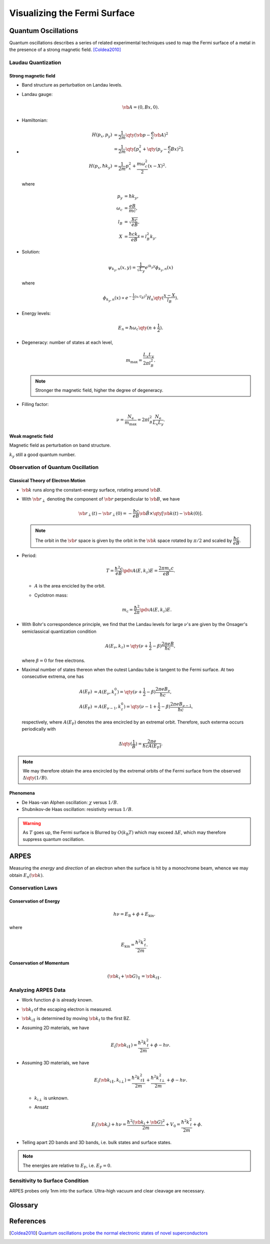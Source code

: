 Visualizing the Fermi Surface
===================================

Quantum Oscillations
--------------------

Quantum oscillations describes a series of related experimental techniques used to map the Fermi surface of a metal in the presence of a strong magnetic field. [Coldea2010]_

Laudau Quantization
^^^^^^^^^^^^^^^^^^^^

Strong magnetic field
""""""""""""""""""""""

* Band structure as perturbation on Landau levels.
* Landau gauge:

  .. math::
      \vb{A} = (0, Bx, 0).
* Hamiltonian:
* 
  .. math::
      H(p_x, p_y) &= \frac{1}{2m} \qty(\vb{p} - \frac{e}{c} \vb{A})^2 \\
      &= \frac{1}{2m}\qty[p_x^2 + \qty(p_y - \frac{e}{c} Bx)^2]. \\
      H(p_x, \hbar k_y) &= \frac{1}{2m} p_x^2 + \frac{m\omega_c^2}{2}(x-X)^2.
  where

  .. math::
      p_y &= \hbar k_y, \\
      \omega_c &= \frac{eB}{mc}, \\
      l_B &= \sqrt{\frac{\hbar c}{eB}}, \\
      X &= \frac{\hbar c k_y}{eB} = l_B^2 k_y.
* Solution:

  .. math::
      \psi_{k_y, n}(x, y) = \frac{1}{\sqrt{L_y}} e^{ik_y y} \phi_{k_y, n}(x)
  where

  .. math::
      \phi_{k_y, n}(x) \propto e^{-\frac{1}{2} (x/l_B)^2} H_n\qty(\frac{x - X}{l_B}).
* Energy levels:

  .. math::
      E_n = \hbar \omega_c\qty(n+\frac{1}{2}).
* Degeneracy: number of states at each level,
  
  .. math::
      m_{\mathrm{max}} = \frac{L_x L_y}{2\pi l_B^2}.

  .. note::
      Stronger the magnetic field, higher the degree of degeneracy.
* Filling factor:

  .. math::
      \nu = \frac{N_{\mathrm{e}}}{m_{\mathrm{max}}} = 2\pi l_B^2 \frac{N_{\mathrm{e}}}{L_x L_y}.


Weak magnetic field
""""""""""""""""""""""

Magnetic field as perturbation on band structure.

:math:`k_y` still a good quantum number.


Observation of Quantum Oscillation
^^^^^^^^^^^^^^^^^^^^^^^^^^^^^^^^^^^^^^

Classical Theory of Electron Motion
""""""""""""""""""""""""""""""""""""""""

* :math:`\vb{k}` runs along the constant-energy surface, rotating around :math:`\vb{B}`.
* With :math:`\vb{r}_\perp` denoting the component of :math:`\vb{r}` perpendicular to :math:`\vb{B}`, we have

  .. math::
      \vb{r}_\perp(t) - \vb{r}_\perp(0) = -\frac{\hbar c}{eB} \hat{\vb{B}} \times \qty[\vb{k}(t) - \vb{k}(0)].
  .. note::
      The orbit in the :math:`\vb{r}` space is given by the orbit in the :math:`\vb{k}` space rotated by :math:`\pi/2` and scaled by :math:`\dfrac{\hbar c}{eB}`.
* Period:

  .. math::
      T = \frac{\hbar^2 c}{eB} \pdv{A(E,k_z)}{E} = \frac{2\pi m_{\mathrm{c}} c}{eB}.
  * :math:`A` is the area encicled by the orbit.
  * Cyclotron mass:

    .. math::
        m_{\mathrm{c}} = \frac{\hbar^2}{2\pi} \pdv{A(E,k_z)}{E}.
* With Bohr's correspondence principle, we find that the Landau levels for large :math:`\nu`'s are given by the Onsager's semiclassical quantization condition
  
  .. math::
      A(E_\nu, k_z) = \qty(\nu + \frac{1}{2} - \beta) \frac{2\pi eB}{\hbar c},
  where :math:`\beta = 0` for free electrons.
* Maximal number of states thereon when the outest Landau tube is tangent to the Fermi surface. At two consecutive extrema, one has
  
  .. math::
      A(E_{\mathrm{F}}) &= A(E_{\nu}, k^0_z) = \qty(\nu + \frac{1}{2} - \beta) \frac{2\pi e B_\nu}{\hbar c}, \\
      A(E_{\mathrm{F}}) &= A(E_{\nu - 1}, k^0_z) = \qty(\nu - 1 + \frac{1}{2} - \beta) \frac{2\pi e B_{\nu - 1}}{\hbar c},
  respectively, where :math:`A(E_{\mathrm{F}})` denotes the area encircled by an extremal orbit. Therefore, such exterma occurs periodically with

  .. math::
      \Delta \qty(\frac{1}{B}) = \frac{2\pi e}{\hbar c A(E_{\mathrm{F}})}.

.. note::
    We may therefore obtain the area encircled by the extremal orbits of the Fermi surface from the observed :math:`\Delta \qty(1/B)`.
  

Phenomena
""""""""""""

* De Haas-van Alphen oscillation: :math:`\chi` versus :math:`1/B`.
* Shubnikov-de Haas oscillation: resistivity versus :math:`1/B`.

.. warning::
    As :math:`T` goes up, the Fermi surface is Blurred by :math:`O(k_{\mathrm{B}}T)` which may exceed :math:`\Delta E`, which may therefore suppress quantum oscillation.

ARPES
--------

Measuring the *energy* and *direction* of an electron when the surface is hit by a monochrome beam, whence we may obtain :math:`E_n(\vb{k})`.

Conservation Laws
^^^^^^^^^^^^^^^^^^^^

Conservation of Energy
""""""""""""""""""""""""

.. math::
    h\nu = E_{\mathrm{B}} + \phi + E_{\mathrm{kin}}.

where

.. math::
    E_{\mathrm{kin}} = \frac{\hbar^2 k_{\mathrm{f}}^2}{2m}.

Conservation of Momentum
""""""""""""""""""""""""""""

.. math::
    (\vb{k}_{\mathrm{i}} + \vb{G})_\parallel = \vb{k}_{\mathrm{f}\parallel}.


Analyzing ARPES Data
^^^^^^^^^^^^^^^^^^^^^^^^

* Work function :math:`\phi` is already known.
* :math:`\vb{k}_{\mathrm{f}}` of the escaping electron is measured.
* :math:`\vb{k}_{\mathrm{i}\parallel}` is determined by moving :math:`\vb{k}_{\mathrm{f}}` to the first BZ.
* Assuming 2D materials, we have

  .. math::
      E_{\mathrm{i}}(\vb{k}_{\mathrm{i}\parallel}) = \frac{\hbar^2 k_{\mathrm{f}}^2}{2m} + \phi - h\nu.
* Assuming 3D materials, we have

  .. math::
      E_{\mathrm{i}}(\vb{k}_{\mathrm{i}\parallel}, k_{\mathrm{i}\perp}) = \frac{\hbar^2 k_{\mathrm{f}\parallel}^2}{2m} + \frac{\hbar^2 k_{\mathrm{f}\perp}^2}{2m} + \phi - h\nu.

  * :math:`k_{\mathrm{i}\perp}` is unknown.
  * Ansatz

    .. math::
        E_{\mathrm{i}}(\vb{k}_{\mathrm{i}}) + h\nu = \frac{\hbar^2 (\vb{k}_{\mathrm{i}} + \vb{G})^2}{2m} + V_0 = \frac{\hbar^2 k_{\mathrm{f}}^2}{2m} + \phi.
* Telling apart 2D bands and 3D bands, i.e. bulk states and surface states.

.. note::
    The energies are relative to :math:`E_{\mathrm{F}}`, i.e. :math:`E_{\mathrm{F}} = 0`.

Sensitivity to Surface Condition
^^^^^^^^^^^^^^^^^^^^^^^^^^^^^^^^^^^

ARPES probes only 1nm into the surface. Ultra-high vacuum and clear cleavage are necessary. 


Glossary
----------

.. glossary::
    ARPES/角度分解電子分光/角分辨光电子能谱
        Angle-resolved photoemission spectroscopy
.. glossary::
    Work Function/仕事関数/功函数
        The minimum amount of energy required to remove an electron from the crystal.


References
-------------

.. [Coldea2010] `Quantum oscillations probe the normal electronic states of novel superconductors <https://royalsocietypublishing.org/doi/abs/10.1098/rsta.2010.0089>`_


